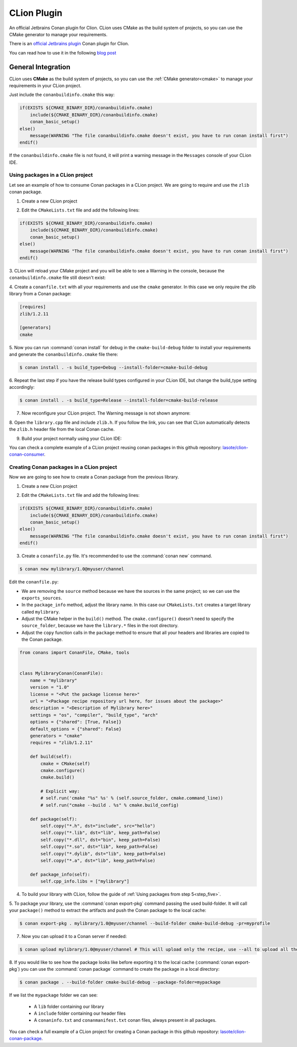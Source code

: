 .. _clion:

|clion_logo| CLion Plugin
_________________________

An official Jetbrains Conan plugin for Clion. CLion uses CMake as the build system of projects, so you can use the CMake generator to manage your requirements.

|clion_plugin|

There is an `official Jetbrains plugin <https://plugins.jetbrains.com/plugin/11956-conan>`_ Conan
plugin for Clion.

You can read how to use it in the following `blog post <https://blog.jetbrains.com/clion/2019/05/getting-started-with-the-conan-clion-plugin/>`_


General Integration
===================

CLion uses **CMake** as the build system of projects, so you can use the :ref:`CMake generator<cmake>` to manage your requirements in your CLion project.

Just include the ``conanbuildinfo.cmake`` this way:

.. code-block:: cmake

   if(EXISTS ${CMAKE_BINARY_DIR}/conanbuildinfo.cmake)
       include(${CMAKE_BINARY_DIR}/conanbuildinfo.cmake)
       conan_basic_setup()
   else()
       message(WARNING "The file conanbuildinfo.cmake doesn't exist, you have to run conan install first")
   endif()

If the ``conanbuildinfo.cmake`` file is not found, it will print a warning message in the ``Messages`` console of your CLion IDE.


Using packages in a CLion project
---------------------------------

Let see an example of how to consume Conan packages in a CLion project. We are going to require and use
the ``zlib`` conan package.

1. Create a new CLion project

|wizard_new|

2. Edit the ``CMakeLists.txt`` file and add the following lines:

.. code-block:: cmake

   if(EXISTS ${CMAKE_BINARY_DIR}/conanbuildinfo.cmake)
       include(${CMAKE_BINARY_DIR}/conanbuildinfo.cmake)
       conan_basic_setup()
   else()
       message(WARNING "The file conanbuildinfo.cmake doesn't exist, you have to run conan install first")
   endif()

|cmakelists|

3. CLion will reload your CMake project and you will be able to see a Warning in the console, because the
``conanbuildinfo.cmake`` file still doesn't exist:

|configure_warning_info|

4. Create a ``conanfile.txt`` with all your requirements and use the ``cmake`` generator. In this case we only
require the zlib library from a Conan package:

.. code-block:: text

    [requires]
    zlib/1.2.11

    [generators]
    cmake


|conanfile_txt|

.. _step_five:

5. Now you can run :command:`conan install` for debug in the ``cmake-build-debug`` folder to install your requirements and
generate the ``conanbuildinfo.cmake`` file there:


.. code-block:: bash

   $ conan install . -s build_type=Debug --install-folder=cmake-build-debug

6. Repeat the last step if you have the release build types configured in your CLion IDE, but change the build_type
setting accordingly:

.. code-block:: bash

   $ conan install . -s build_type=Release --install-folder=cmake-build-release

7. Now reconfigure your CLion project. The Warning message is not shown anymore:

|configure_ok|


8. Open the ``library.cpp`` file and include ``zlib.h``. If you follow the link, you can see that CLion automatically
detects the ``zlib.h`` header file from the local Conan cache.

|library_cpp|

9. Build your project normally using your CLion IDE:

|built_ok|


You can check a complete example of a CLion project reusing conan packages in this github repository: `lasote/clion-conan-consumer <https://github.com/lasote/clion-conan-consumer>`_.


Creating Conan packages in a CLion project
------------------------------------------

Now we are going to see how to create a Conan package from the previous library.

1. Create a new CLion project

|wizard_new|

2. Edit the ``CMakeLists.txt`` file and add the following lines:

.. code-block:: cmake

   if(EXISTS ${CMAKE_BINARY_DIR}/conanbuildinfo.cmake)
       include(${CMAKE_BINARY_DIR}/conanbuildinfo.cmake)
       conan_basic_setup()
   else()
       message(WARNING "The file conanbuildinfo.cmake doesn't exist, you have to run conan install first")
   endif()

|cmakelists|


3. Create a ``conanfile.py`` file. It's recommended to use the :command:`conan new` command.

.. code-block:: bash

   $ conan new mylibrary/1.0@myuser/channel

Edit the ``conanfile.py``:

- We are removing the ``source`` method because we have the sources in the same project; so we can use the
  ``exports_sources``.

- In the ``package_info`` method, adjust the library name. In this case our ``CMakeLists.txt`` creates a target library called
  ``mylibrary``.

- Adjust the CMake helper in the ``build()`` method. The ``cmake.configure()`` doesn't need to specify the ``source_folder``, because
  we have the ``library.*`` files in the root directory.

- Adjust the ``copy`` function calls in the ``package`` method to ensure that all your headers and libraries are copied to the Conan package.

.. code-block:: python


    from conans import ConanFile, CMake, tools


    class MylibraryConan(ConanFile):
        name = "mylibrary"
        version = "1.0"
        license = "<Put the package license here>"
        url = "<Package recipe repository url here, for issues about the package>"
        description = "<Description of Mylibrary here>"
        settings = "os", "compiler", "build_type", "arch"
        options = {"shared": [True, False]}
        default_options = {"shared": False}
        generators = "cmake"
        requires = "zlib/1.2.11"

        def build(self):
            cmake = CMake(self)
            cmake.configure()
            cmake.build()

            # Explicit way:
            # self.run('cmake "%s" %s' % (self.source_folder, cmake.command_line))
            # self.run("cmake --build . %s" % cmake.build_config)

        def package(self):
            self.copy("*.h", dst="include", src="hello")
            self.copy("*.lib", dst="lib", keep_path=False)
            self.copy("*.dll", dst="bin", keep_path=False)
            self.copy("*.so", dst="lib", keep_path=False)
            self.copy("*.dylib", dst="lib", keep_path=False)
            self.copy("*.a", dst="lib", keep_path=False)

        def package_info(self):
            self.cpp_info.libs = ["mylibrary"]



4. To build your library with CLion, follow the guide of :ref:`Using packages from step 5<step_five>`.

5. To package your library, use the :command:`conan export-pkg` command passing the used build-folder. It
will call your ``package()`` method to extract the artifacts and push the Conan package to the local
cache:

.. code-block:: bash

   $ conan export-pkg . mylibrary/1.0@myuser/channel --build-folder cmake-build-debug -pr=myprofile

7. Now you can upload it to a Conan server if needed:

.. code-block:: bash

   $ conan upload mylibrary/1.0@myuser/channel # This will upload only the recipe, use --all to upload all the generated binary packages.

8. If you would like to see how the package looks like before exporting it to the local cache (:command:`conan export-pkg`)
you can use the :command:`conan package` command to create the package in a local directory:


.. code-block:: bash

  $ conan package . --build-folder cmake-build-debug --package-folder=mypackage


If we list the ``mypackage`` folder we can see:

    - A ``lib`` folder containing our library
    - A ``include`` folder containing our header files
    - A ``conaninfo.txt`` and ``conanmanifest.txt`` conan files, always present in all packages.


You can check a full example of a CLion project for creating a Conan package in this github repository: `lasote/clion-conan-package <https://github.com/lasote/clion-conan-package>`_.


.. |clion_logo| image:: ../../images/clion/conan-icon_CLion.png
.. |clion_plugin| image:: ../../images/clion/conan-clion_plugin.png
.. |built_ok| image:: ../../images/clion/conan-built_ok.png
.. |cmakelists| image:: ../../images/clion/conan-cmakelists.png
.. |conanfile_txt| image:: ../../images/clion/conan-conanfile_txt.png
.. |configure_ok| image:: ../../images/clion/conan-configure_ok.png
.. |configure_warning_info| image:: ../../images/clion/conan-configure_warning_info.png
.. |library_cpp| image:: ../../images/clion/conan-library_cpp.png
.. |wizard_new| image:: ../../images/clion/conan-wizard_new.png
